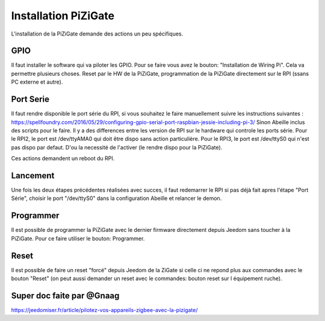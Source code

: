 #####################
Installation PiZiGate
#####################

L'installation de la PiZiGate demande des actions un peu spécifiques.

****
GPIO
****

Il faut installer le software qui va piloter les GPIO. Pour se faire vous avez le bouton: "Installation de Wiring Pi".
Cela va permettre plusieurs choses. Reset par le HW de la PiZiGate, programmation de la PiZiGate directement sur le RPI (ssans PC externe et autre).


**********
Port Serie
**********

Il faut rendre disponible le port série du RPI, si vous souhaitez le faire manuellement suivre les instructions suivantes : https://spellfoundry.com/2016/05/29/configuring-gpio-serial-port-raspbian-jessie-including-pi-3/
Sinon Abeille inclus des scripts pour le faire.
Il y a des differences entre les version de RPI sur le hardware qui controle les ports série.
Pour le RPI2, le port est /dev/ttyAMA0 qui doit être dispo sans action particulière.
Pour le RPI3, le port est /dev/ttyS0 qui n'est pas dispo par defaut. D'ou la necessité de l'activer (le rendre dispo pour la PiZiGate).

Ces actions demandent un reboot du RPI.

*********
Lancement
*********

Une fois les deux étapes précédentes réalisées avec succes, il faut redemarrer le RPI si pas déjà fait apres l'étape "Port Série", choisir le port "/dev/ttyS0" dans la configuration Abeille et relancer le demon.

**********
Programmer
**********

Il est possible de programmer la PiZiGate avec le dernier firmware directement depuis Jeedom sans toucher à la PiZiGate. Pour ce faire utiliser le bouton: Programmer.

*****
Reset
*****

Il est possible de faire un reset "forcé" depuis Jeedom de la ZiGate si celle ci ne repond plus aux commandes avec le bouton "Reset" (on peut aussi demander un reset avec le commandes: bouton reset sur l équipement ruche).


**************************
Super doc faite par @Gnaag
**************************

https://jeedomiser.fr/article/pilotez-vos-appareils-zigbee-avec-la-pizigate/
